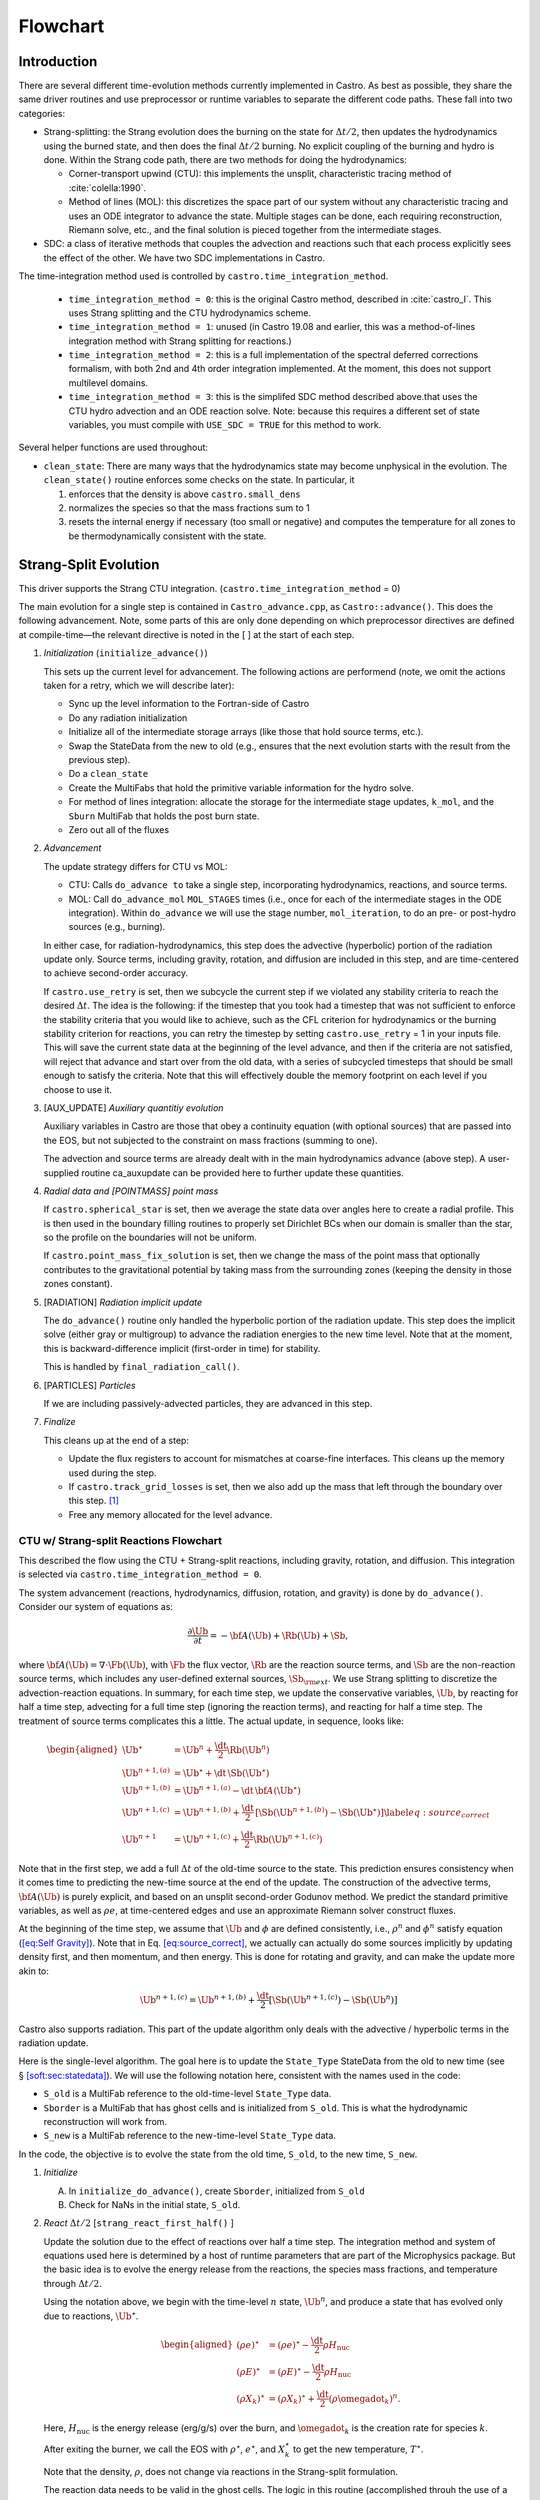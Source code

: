 *********
Flowchart
*********

Introduction
============

There are several different time-evolution methods currently
implemented in Castro. As best as possible, they share the same
driver routines and use preprocessor or runtime variables to separate
the different code paths.  These fall into two categories:

-  Strang-splitting: the Strang evolution does the burning on the
   state for :math:`\Delta t/2`, then updates the hydrodynamics using the
   burned state, and then does the final :math:`\Delta t/2` burning. No
   explicit coupling of the burning and hydro is done. Within the
   Strang code path, there are two methods for doing the hydrodynamics:

   - Corner-transport upwind (CTU): this implements the unsplit,
     characteristic tracing method of :cite:`colella:1990`.

   - Method of lines (MOL): this discretizes the space part of our
     system without any characteristic tracing and uses an ODE
     integrator to advance the state. Multiple stages can be done,
     each requiring reconstruction, Riemann solve, etc., and the final
     solution is pieced together from the intermediate stages.

-  SDC: a class of iterative methods that couples the advection and reactions
   such that each process explicitly sees the effect of the other.  We have
   two SDC implementations in Castro.

.. index:: castro.time_integration_method, USE_SDC

   - The "simplified SDC" method is based on the CTU hydro update.  We
     iterate over the construction of this term, using a lagged
     reaction source as inputs and do the final conservative update by
     integrating the reaction system using an ODE solver with the
     explicit advective source included in a
     piecewise-constant-in-time fastion.

   - The main SDC method.  This fully couples the hydro and reactions
     to either 2nd or 4th order.  This approximates the integral in
     time using a simple quadrature rule, and integrates the hydro
     explicitly and reactions implicitly to the next time node.
     Iterations allow each process to see one another and achieve
     high-order in time convergence.


The time-integration method used is controlled by
``castro.time_integration_method``.

  * ``time_integration_method = 0``: this is the original Castro method,
    described in :cite:`castro_I`.  This uses Strang splitting and the CTU
    hydrodynamics scheme.

  * ``time_integration_method = 1``: unused (in Castro 19.08 and
    earlier, this was a method-of-lines integration method with Strang
    splitting for reactions.)

  * ``time_integration_method = 2``: this is a full implementation of
    the spectral deferred corrections formalism, with both 2nd and 4th
    order integration implemented.  At the moment, this does not support
    multilevel domains.

  * ``time_integration_method = 3``: this is the simplifed SDC method
    described above.that uses the CTU hydro advection and an ODE
    reaction solve.  Note: because this requires a different set of
    state variables, you must compile with ``USE_SDC = TRUE`` for this
    method to work.

Several helper functions are used throughout:

-  ``clean_state``:
   There are many ways that the hydrodynamics state may become
   unphysical in the evolution. The ``clean_state()`` routine
   enforces some checks on the state. In particular, it

   #. enforces that the density is above ``castro.small_dens``

   #. normalizes the species so that the mass fractions sum to 1

   #. resets the internal energy if necessary (too small or negative)
      and computes the temperature for all zones to be thermodynamically
      consistent with the state.

.. _flow:sec:nosdc:

Strang-Split Evolution
======================

This driver supports the Strang CTU integration.
(``castro.time_integration_method`` = 0)

The main evolution for a single step is contained in
``Castro_advance.cpp``, as ``Castro::advance()``. This does
the following advancement. Note, some parts of this are only done
depending on which preprocessor directives are defined at
compile-time—the relevant directive is noted in the [ ] at the start
of each step.

#. *Initialization* (``initialize_advance()``)

   This sets up the current level for advancement. The following
   actions are performend (note, we omit the actions taken for a retry,
   which we will describe later):

   -  Sync up the level information to the Fortran-side of Castro

   -  Do any radiation initialization

   -  Initialize all of the intermediate storage arrays (like those
      that hold source terms, etc.).

   -  Swap the StateData from the new to old (e.g., ensures that
      the next evolution starts with the result from the previous step).

   -  Do a ``clean_state``

   -  Create the MultiFabs that hold the primitive variable information
      for the hydro solve.

   -  For method of lines integration: allocate the storage for the
      intermediate stage updates, ``k_mol``, and the ``Sburn``
      MultiFab that holds the post burn state.

   -  Zero out all of the fluxes

#. *Advancement*

   The update strategy differs for CTU vs MOL:

   -  CTU: Calls ``do_advance to`` take a single step,
      incorporating hydrodynamics, reactions, and source terms.

   -  MOL: Call ``do_advance_mol`` ``MOL_STAGES`` times
      (i.e., once for each of the intermediate stages in the ODE
      integration). Within ``do_advance`` we will use the stage
      number, ``mol_iteration``, to do an pre- or post-hydro
      sources (e.g., burning).

   In either case, for radiation-hydrodynamics, this step does the
   advective (hyperbolic) portion of the radiation update only.
   Source terms, including gravity, rotation, and diffusion are
   included in this step, and are time-centered to achieve second-order
   accuracy.

   If ``castro.use_retry`` is set, then we subcycle the current
   step if we violated any stability criteria to reach the desired
   :math:`\Delta t`. The idea is the following: if the timestep that you
   took had a timestep that was not sufficient to enforce the stability
   criteria that you would like to achieve, such as the CFL criterion
   for hydrodynamics or the burning stability criterion for reactions,
   you can retry the timestep by setting ``castro.use_retry`` = 1 in
   your inputs file. This will save the current state data at the
   beginning of the level advance, and then if the criteria are not
   satisfied, will reject that advance and start over from the old
   data, with a series of subcycled timesteps that should be small
   enough to satisfy the criteria. Note that this will effectively
   double the memory footprint on each level if you choose to use it.

#. [AUX_UPDATE] *Auxiliary quantitiy evolution*

   Auxiliary variables in Castro are those that obey a continuity
   equation (with optional sources) that are passed into the EOS, but
   not subjected to the constraint on mass fractions (summing to one).

   The advection and source terms are already dealt with in the
   main hydrodynamics advance (above step). A user-supplied routine
   ca_auxupdate can be provided here to further update these
   quantities.

#. *Radial data and [POINTMASS] point mass*

   If ``castro.spherical_star`` is set, then we average the state data
   over angles here to create a radial profile. This is then used in the
   boundary filling routines to properly set Dirichlet BCs when our domain
   is smaller than the star, so the profile on the boundaries will not
   be uniform.

   If ``castro.point_mass_fix_solution`` is set, then we
   change the mass of the point mass that optionally contributes to the
   gravitational potential by taking mass from the surrounding zones
   (keeping the density in those zones constant).

#. [RADIATION] *Radiation implicit update*

   The ``do_advance()`` routine only handled the hyperbolic
   portion of the radiation update. This step does the implicit solve
   (either gray or multigroup) to advance the radiation energies to the
   new time level. Note that at the moment, this is backward-difference
   implicit (first-order in time) for stability.

   This is handled by ``final_radiation_call()``.

#. [PARTICLES] *Particles*

   If we are including passively-advected particles, they are
   advanced in this step.

#. *Finalize*

   This cleans up at the end of a step:

   -  Update the flux registers to account for mismatches at
      coarse-fine interfaces. This cleans up the memory used during
      the step.

   -  If ``castro.track_grid_losses`` is set, then we
      also add up the mass that left through the boundary over this
      step. [1]_

   -  Free any memory allocated for the level advance.

CTU w/ Strang-split Reactions Flowchart
---------------------------------------

This described the flow using the CTU + Strang-split reactions,
including gravity, rotation, and diffusion.  This integration is
selected via ``castro.time_integration_method = 0``.

The system advancement (reactions, hydrodynamics, diffusion, rotation,
and gravity) is done by ``do_advance()``. Consider our system of
equations as:

.. math:: \frac{\partial\Ub}{\partial t} = -{\bf A}(\Ub) + \Rb(\Ub) + \Sb,

where :math:`{\bf A}(\Ub) = \nabla \cdot \Fb(\Ub)`, with :math:`\Fb` the flux vector, :math:`\Rb` are the reaction
source terms, and :math:`\Sb` are the non-reaction source terms, which
includes any user-defined external sources, :math:`\Sb_{\rm ext}`. We use
Strang splitting to discretize the advection-reaction equations. In
summary, for each time step, we update the conservative variables,
:math:`\Ub`, by reacting for half a time step, advecting for a full time
step (ignoring the reaction terms), and reacting for half a time step.
The treatment of source terms complicates this a little. The actual
update, in sequence, looks like:

.. math::

   \begin{aligned}
   \Ub^\star &= \Ub^n + \frac{\dt}{2}\Rb(\Ub^n) \\
   \Ub^{n+1,(a)} &= \Ub^\star + \dt\, \Sb(\Ub^\star) \\
   \Ub^{n+1,(b)} &= \Ub^{n+1,(a)} - \dt\, {\bf A}(\Ub^\star) \\
   \Ub^{n+1,(c)} &= \Ub^{n+1,(b)} + \frac{\dt}{2}\, [\Sb(\Ub^{n+1,(b)}) - \Sb(\Ub^\star)] \label{eq:source_correct}\\
   \Ub^{n+1}     &= \Ub^{n+1,(c)} + \frac{\dt}{2} \Rb(\Ub^{n+1,(c)})\end{aligned}

Note that in the first step, we add a full :math:`\Delta t` of the old-time
source to the state. This prediction ensures consistency when it
comes time to predicting the new-time source at the end of the update.
The construction of the advective terms, :math:`{\bf A(\Ub)}` is purely
explicit, and based on an unsplit second-order Godunov method. We
predict the standard primitive variables, as well as :math:`\rho e`, at
time-centered edges and use an approximate Riemann solver construct
fluxes.

At the beginning of the time step, we assume that :math:`\Ub` and :math:`\phi` are
defined consistently, i.e., :math:`\rho^n` and :math:`\phi^n` satisfy equation
(`[eq:Self Gravity] <#eq:Self Gravity>`__). Note that in
Eq. \ `[eq:source_correct] <#eq:source_correct>`__, we actually can actually do some
sources implicitly by updating density first, and then momentum,
and then energy. This is done for rotating and gravity, and can
make the update more akin to:

.. math:: \Ub^{n+1,(c)} = \Ub^{n+1,(b)} + \frac{\dt}{2} [\Sb(\Ub^{n+1,(c)}) - \Sb(\Ub^n)]

Castro also supports radiation. This part of the update algorithm
only deals with the advective / hyperbolic terms in the radiation update.

Here is the single-level algorithm. The goal here is to update the
``State_Type``  StateData from the old to new time (see
§ \ `[soft:sec:statedata] <#soft:sec:statedata>`__). We will use the following notation
here, consistent with the names used in the code:

-  ``S_old`` is a MultiFab reference to the old-time-level
   ``State_Type`` data.

-  ``Sborder`` is a MultiFab that has ghost cells and is
   initialized from ``S_old``. This is what the hydrodynamic
   reconstruction will work from.

-  ``S_new`` is a MultiFab reference to the new-time-level
   ``State_Type`` data.

In the code, the objective is to evolve the state from the old time,
``S_old``, to the new time, ``S_new``.

#. *Initialize*

   A. In ``initialize_do_advance()``, create ``Sborder``, initialized from ``S_old``

   B. Check for NaNs in the initial state, ``S_old``.

#. *React* :math:`\Delta t/2` [``strang_react_first_half()`` ]

   Update the solution due to the effect of reactions over half a time
   step. The integration method and system of equations used here is
   determined by a host of runtime parameters that are part of the
   Microphysics package. But the basic idea is to evolve the energy
   release from the reactions, the species mass fractions, and
   temperature through :math:`\Delta t/2`.

   Using the notation above, we begin with the time-level :math:`n` state,
   :math:`\Ub^n`, and produce a state that has evolved only due to reactions,
   :math:`\Ub^\star`.

   .. math::

      \begin{aligned}
          (\rho e)^\star &= (\rho e)^\star - \frac{\dt}{2} \rho H_\mathrm{nuc} \\
          (\rho E)^\star &= (\rho E)^\star - \frac{\dt}{2} \rho H_\mathrm{nuc} \\
          (\rho X_k)^\star &= (\rho X_k)^\star + \frac{\dt}{2}(\rho\omegadot_k)^n.
        \end{aligned}

   Here, :math:`H_\mathrm{nuc}` is the energy release (erg/g/s) over the
   burn, and :math:`\omegadot_k` is the creation rate for species :math:`k`.

   After exiting the burner, we call the EOS with :math:`\rho^\star`,
   :math:`e^\star`, and :math:`X_k^\star` to get the new temperature, :math:`T^\star`.

   Note that the density, :math:`\rho`, does not change via reactions in the
   Strang-split formulation.

   The reaction data needs to be valid in the ghost cells. The logic
   in this routine (accomplished throuh the use of a mask) will burn
   only in the valid interior cells or in any ghost cells that are on a
   coarse-fine interface or physical boundary. This allows us to just
   use a level ``FillBoundary()`` call to fill all of the ghost cells
   on the same level with valid data.

   An experimental option (enabled via
   ``use_custom_knapsack_weights``) will create a custom
   distribution map based on the work needed in burning a zone and
   redistribute the boxes across processors before burning, to better
   load balance.

   After reactions, ``clean_state`` is called.

   At the end of this step, ``Sborder`` sees the effects of the
   reactions.

#. *Construct time-level n sources and apply*
   [``construct_old_gravity()``, ``do_old_sources()`` ]

   The time level :math:`n` sources are computed, and added to the
   StateData ``Source_Type``. The sources are then applied
   to the state after the burn, :math:`\Ub^\star` with a full :math:`\Delta t`
   weighting (this will be corrected later). This produces the
   intermediate state, :math:`\Ub^{n+1,(a)}`.

   The sources that we deal with here are:

   A. sponge : the sponge is a damping term added to
      the momentum equation that is designed to drive the velocities to
      zero over some timescale. Our implementation of the sponge
      follows that of Maestro :cite:`maestro:III`

   B. external sources : users can define problem-specific sources
      in the ``ext_src_?d.f90`` file. Sources for the different
      equations in the conservative state vector, :math:`\Ub`, are indexed
      using the integer keys defined in ``meth_params_module``
      (e.g., URHO).

      This is most commonly used for external heat sources (see the
      ``toy_convect`` problem setup) for an example. But most
      problems will not use this.

   C. [``DIFFUSION``] diffusion : thermal diffusion can be
      added in an explicit formulation. Second-order accuracy is
      achieved by averaging the time-level :math:`n` and :math:`n+1` terms, using
      the same predictor-corrector strategy described here.

      Note: thermal diffusion is distinct from radiation hydrodynamics.

      Also note that incorporating diffusion brings in an additional
      timestep constraint, since the treatment is explicit. See
      Chapter \ `[ch:diffusion] <#ch:diffusion>`__ for more details.

   D. [``HYBRID_MOMENTUM``] angular momentum


   E. [``GRAVITY``] gravity:

      For full Poisson gravity, we solve for for gravity using:

      .. math::

         \gb^n = -\nabla\phi^n, \qquad
               \Delta\phi^n = 4\pi G\rho^n,

      The construction of the form of the gravity source for the
      momentum and energy equation is dependent on the parameter
      ``castro.grav_source_type``. Full details of the gravity
      solver are given in Chapter \ `[ch:gravity] <#ch:gravity>`__.


   F. [``ROTATION``] rotation

      We compute the rotational potential (for use in the energy update)
      and the rotational acceleration (for use in the momentum
      equation). This includes the Coriolis and centrifugal terms in a
      constant-angular-velocity co-rotating frame. The form of the
      rotational source that is constructed then depends on the
      parameter ``castro.rot_source_type``. More details are
      given in Chapter \ `[ch:rotation] <#ch:rotation>`__.

   The source terms here are evaluated using the post-burn state,
   :math:`\Ub^\star` (``Sborder``), and later corrected by using the
   new state just before the burn, :math:`\Ub^{n+1,(b)}`. This is compatible
   with Strang-splitting, since the hydro and sources takes place
   completely inside of the surrounding burn operations.

   Note that the source terms are already applied to ``S_new``
   in this step, with a full :math:`\Delta t`—this will be corrected later.

#. *Construct the hydro update* [``construct_hydro_source()``]

   The goal is to advance our system considering only the advective
   terms (which in Cartesian coordinates can be written as the
   divergence of a flux).

   We do the hydro update in two parts—first we construct the
   advective update and store it in the hydro_source
   MultiFab, then we do the conservative update in a separate step. This
   separation allows us to use the advective update separately in more
   complex time-integration schemes.

   In the Strang-split formulation, we start the reconstruction using
   the state after burning, :math:`\Ub^\star` (``Sborder``).  For the
   CTU method, we predict to the half-time (:math:`n+1/2`) to get a
   second-order accurate method. Note: ``Sborder`` does not know of
   any sources except for reactions. The advection step is
   complicated, and more detail is given in Section `[Sec:Advection
   Step] <#Sec:Advection Step>`__. Here is the summarized version:

   A. Compute primitive variables.

   B. Convert the source terms to those acting on primitive variables

   C. Predict primitive variables to time-centered edges.

   D. Solve the Riemann problem.

   E. Compute fluxes and update.

      To start the hydrodynamics, we need to know the hydrodynamics source
      terms at time-level :math:`n`, since this enters into the prediction to
      the interface states. This is essentially the same vector that was
      computed in the previous step, with a few modifications. The most
      important is that if we set
      ``castro.source_term_predictor``, then we extrapolate the
      source terms from :math:`n` to :math:`n+1/2`, using the change from the previous
      step.

      Note: we neglect the reaction source terms, since those are already
      accounted for in the state directly, due to the Strang-splitting
      nature of this method.

      The update computed here is then immediately applied to
      ``S_new``.

#. *Clean State* [``clean_state()``]

   This is done on ``S_new``.

   After these checks, we check the state for NaNs.

#. *Update radial data and center of mass for monopole gravity*

   These quantities are computed using ``S_new``.

#. *Correct the source terms with the n+1
   contribution* [``construct_new_gravity()``, ``do_new_sources`` ]

   Previously we added :math:`\Delta t\, \Sb(\Ub^\star)` to the state, when
   we really want a time-centered approach, 
   :math:`(\Delta t/2)[\Sb(\Ub^\star + \Sb(\Ub^{n+1,(b)})]` . We fix that here.

   We start by computing the source term vector :math:`\Sb(\Ub^{n+1,(b)})`
   using the updated state, :math:`\Ub^{n+1,(b)}`. We then compute the
   correction, :math:`(\Delta t/2)[\Sb(\Ub^{n+1,(b)}) - \Sb(\Ub^\star)]` to
   add to :math:`\Ub^{n+1,(b)}` to give us the properly time-centered source,
   and the fully updated state, :math:`\Ub^{n+1,(c)}`. This correction is stored
   in the ``new_sources`` MultiFab [2]_.

   In the process of updating the sources, we update the temperature to
   make it consistent with the new state.

#. *React* :math:`\Delta t/2` [``strang_react_second_half()``]

   We do the final :math:`\dt/2` reacting on the state, begining with :math:`\Ub^{n+1,(c)}` to
   give us the final state on this level, :math:`\Ub^{n+1}`.

   This is largely the same as ``strang_react_first_half()``, but
   it does not currently fill the reactions in the ghost cells.

#. *Finalize* [``finalize_do_advance()``]

   Finalize does the following:

   A. for the momentum sources, we compute :math:`d\Sb/dt`, to use in the
      source term prediction/extrapolation for the hydrodynamic
      interface states during the next step.

   B. If we are doing the hybrid momentum algorithm, then we sync up
      the hybrid and linear momenta

A summary of which state is the input and which is updated for each of
these processes is presented below:

+--------------------+-----------+---------------------+---------------------+
| *step*             | ``S_old`` | ``Sborder``         | ``S_new``           |
+====================+===========+=====================+=====================+
| 1. init            | input     | updated             |                     |
+--------------------+-----------+---------------------+---------------------+
| 2. react           |           | input / updated     |                     |
+--------------------+-----------+---------------------+---------------------+
| 3. old sources     |           | input               | updated             |
+--------------------+-----------+---------------------+---------------------+
| 4. hydro           |           | input               | updated             |
+--------------------+-----------+---------------------+---------------------+
| 5. clean           |           |                     | input / updated     |
+--------------------+-----------+---------------------+---------------------+
| 6. radial / center |           |                     | input               |
+--------------------+-----------+---------------------+---------------------+
| 7. correct sources |           |                     | input / updated     |
+--------------------+-----------+---------------------+---------------------+
| 8. react           |           |                     | input / updated     |
+--------------------+-----------+---------------------+---------------------+


Simplified-SDC Evolution
========================

The simplified SDC method uses the CTU advection solver together with
an ODE solution to update the compute advective-reacting system.  This
is selected by ``castro.time_integration_method = 3``.

We express our system as:

.. math:: \Ub_t = \mathcal{A}(\Ub) + \Rb(\Ub)

here :math:`\mathcal{A}` is the advective source, which includes both the
flux divergence and the hydrodynamic source terms (e.g. gravity):

.. math:: \mathcal{A}(\Ub) = -\nabla \cdot \Fb(\Ub) + \Sb

The SDC version of the main advance loop looks similar to the no-SDC
version, but includes an iteration loop over the hydro, gravity, and
reaction update. So the only difference happens in step 2 of the
flowchart outlined in § \ `2 <#flow:sec:nosdc>`__. In particular this
step now proceeds as:

2. *Advancement*

   Loop :math:`k` from 0 to ``sdc_iters``, doing:

   A. *Hydrodynamics advance*: This is done through
      ``do_advance``—in SDC mode, this only updates the hydrodynamics,
      including the non-reacting sources. However, in predicting the
      interface states, we use an iteratively-lagged approximation to the
      reaction source on the primitive variables, :math:`\mathcal{I}_q^{k-1}`.

      The result of this is an approximation to :math:`\mathcal{A}(\Ub)`,
      stored in ``hydro_sources`` (the flux divergence)
      and ``old_sources`` and ``new_sources``.

   B. *React*: Reactions are integrated with the advective
      update as a source—this way the reactions see the
      time-evolution due to advection as we integrate:

      .. math:: \frac{d\Ub}{dt} = \left [ \mathcal{A}(\Ub) \right ]^{n+1/2} + \Rb(\Ub)

      The advective source includes both the divergence of the fluxes
      as well as the time-centered source terms. This is computed by
      ``sum_of_sources()`` by summing over all source components
      ``hydro_source``, ``old_sources``, and
      ``new_sources``.

   C. *Clean state*: This ensures that the thermodynamic state is
      valid and consistent.

   D. *Construct reaction source terms*: Construct the change
      in the primitive variables due only to reactions over the
      timestep, :math:`\mathcal{I}_q^{k}`. This will be used in the next
      iteration.

Note that is it likely that some of the other updates (like any
non-advective auxiliary quantity updates) should be inside the SDC
loop, but presently they are only done at the end. Also note that the
radiation implicit update is not done as part of the SDC iterations.

Simplified_SDC Hydro Advance
----------------------------

The evolution in ``do_advance`` is substantially different than the
Strang case. In particular, reactions are not evolved. Here we
summarize those differences.

#. *Initialize* [``initialize_do_advance()``]

   This is unchanged from the initialization in the CTU Strang algorithm.

#. *Construct time-level n sources and apply*
   [``construct_old_gravity()``, ``do_old_sources()``]

   This corresponds to step old source part in the Strang CTU
   algorithm. There are not differences compared to the Strang
   algorithm, although we note, this only needs to be done for the first
   SDC iteration in the advancement, since the old state does not change.

#. *Construct the hydro update* [``construct_hydro_source()``]

   There are a few major differences with the Strang case:

   A. There is no need to extrapolate source terms to the half-time
      for the prediction (the ``castro.source_term_predictor``
      parameter), since SDC provides a natural way to approximate the
      time-centered source—we simply use the iteratively-lagged new-time
      source.

   B. The primitive variable source terms that are used for the
      prediction include the contribution due to reactions (from the last
      SDC iteration). This addition is done in
      ``construct_hydro_source()`` after the source terms are
      converted to primitive variables.

#. *Update radial data and center of mass for monopole gravity*

#. *Clean State* [``clean_state()``]

#. *Correct the source terms with the n+1 contribution*
   [``construct_new_gravity()``, ``do_new_sources`` ]

#. *Finalize* [``finalize_do_advance()``]

   This differs from Strang finalization in that we do not construct
   :math:`d\Sb/dt`, but instead store the total hydrodynamical source
   term at the new time. As discussed above, this will be used in the
   next iteration to approximate the time-centered source term.

.. [1]
   Note: this functionality assumes that only the
   coarse grid touches the physical boundary. It does not use
   any use masks to prevent double counting if multiple levels
   touch the boundary.

.. [2]
   The correction for gravity is slightly different since we directly compute the time-centered gravitational source term using the hydrodynamic fluxes.
